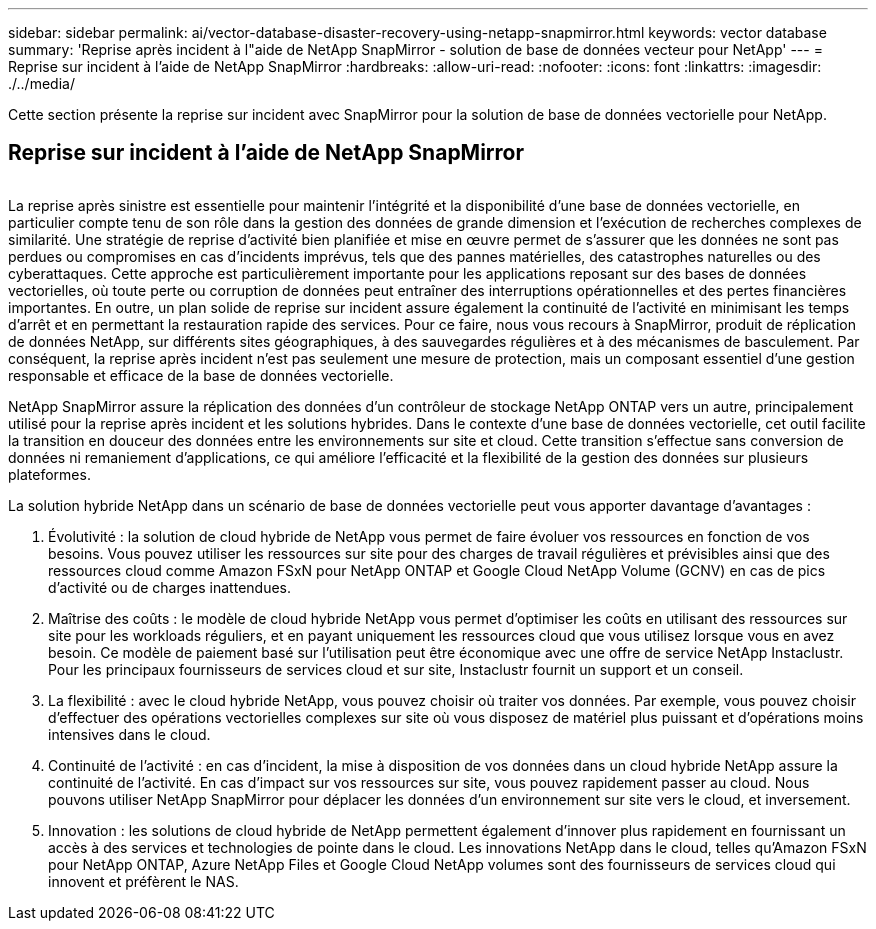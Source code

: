 ---
sidebar: sidebar 
permalink: ai/vector-database-disaster-recovery-using-netapp-snapmirror.html 
keywords: vector database 
summary: 'Reprise après incident à l"aide de NetApp SnapMirror - solution de base de données vecteur pour NetApp' 
---
= Reprise sur incident à l'aide de NetApp SnapMirror
:hardbreaks:
:allow-uri-read: 
:nofooter: 
:icons: font
:linkattrs: 
:imagesdir: ./../media/


[role="lead"]
Cette section présente la reprise sur incident avec SnapMirror pour la solution de base de données vectorielle pour NetApp.



== Reprise sur incident à l'aide de NetApp SnapMirror

image:vector_database_dr_fsxn_gcnv.png[""]

La reprise après sinistre est essentielle pour maintenir l'intégrité et la disponibilité d'une base de données vectorielle, en particulier compte tenu de son rôle dans la gestion des données de grande dimension et l'exécution de recherches complexes de similarité. Une stratégie de reprise d'activité bien planifiée et mise en œuvre permet de s'assurer que les données ne sont pas perdues ou compromises en cas d'incidents imprévus, tels que des pannes matérielles, des catastrophes naturelles ou des cyberattaques. Cette approche est particulièrement importante pour les applications reposant sur des bases de données vectorielles, où toute perte ou corruption de données peut entraîner des interruptions opérationnelles et des pertes financières importantes. En outre, un plan solide de reprise sur incident assure également la continuité de l'activité en minimisant les temps d'arrêt et en permettant la restauration rapide des services. Pour ce faire, nous vous recours à SnapMirror, produit de réplication de données NetApp, sur différents sites géographiques, à des sauvegardes régulières et à des mécanismes de basculement. Par conséquent, la reprise après incident n'est pas seulement une mesure de protection, mais un composant essentiel d'une gestion responsable et efficace de la base de données vectorielle.

NetApp SnapMirror assure la réplication des données d'un contrôleur de stockage NetApp ONTAP vers un autre, principalement utilisé pour la reprise après incident et les solutions hybrides. Dans le contexte d'une base de données vectorielle, cet outil facilite la transition en douceur des données entre les environnements sur site et cloud. Cette transition s'effectue sans conversion de données ni remaniement d'applications, ce qui améliore l'efficacité et la flexibilité de la gestion des données sur plusieurs plateformes.

La solution hybride NetApp dans un scénario de base de données vectorielle peut vous apporter davantage d'avantages :

. Évolutivité : la solution de cloud hybride de NetApp vous permet de faire évoluer vos ressources en fonction de vos besoins. Vous pouvez utiliser les ressources sur site pour des charges de travail régulières et prévisibles ainsi que des ressources cloud comme Amazon FSxN pour NetApp ONTAP et Google Cloud NetApp Volume (GCNV) en cas de pics d'activité ou de charges inattendues.
. Maîtrise des coûts : le modèle de cloud hybride NetApp vous permet d'optimiser les coûts en utilisant des ressources sur site pour les workloads réguliers, et en payant uniquement les ressources cloud que vous utilisez lorsque vous en avez besoin. Ce modèle de paiement basé sur l'utilisation peut être économique avec une offre de service NetApp Instaclustr. Pour les principaux fournisseurs de services cloud et sur site, Instaclustr fournit un support et un conseil.
. La flexibilité : avec le cloud hybride NetApp, vous pouvez choisir où traiter vos données. Par exemple, vous pouvez choisir d'effectuer des opérations vectorielles complexes sur site où vous disposez de matériel plus puissant et d'opérations moins intensives dans le cloud.
. Continuité de l'activité : en cas d'incident, la mise à disposition de vos données dans un cloud hybride NetApp assure la continuité de l'activité. En cas d'impact sur vos ressources sur site, vous pouvez rapidement passer au cloud. Nous pouvons utiliser NetApp SnapMirror pour déplacer les données d'un environnement sur site vers le cloud, et inversement.
. Innovation : les solutions de cloud hybride de NetApp permettent également d'innover plus rapidement en fournissant un accès à des services et technologies de pointe dans le cloud. Les innovations NetApp dans le cloud, telles qu'Amazon FSxN pour NetApp ONTAP, Azure NetApp Files et Google Cloud NetApp volumes sont des fournisseurs de services cloud qui innovent et préfèrent le NAS.

